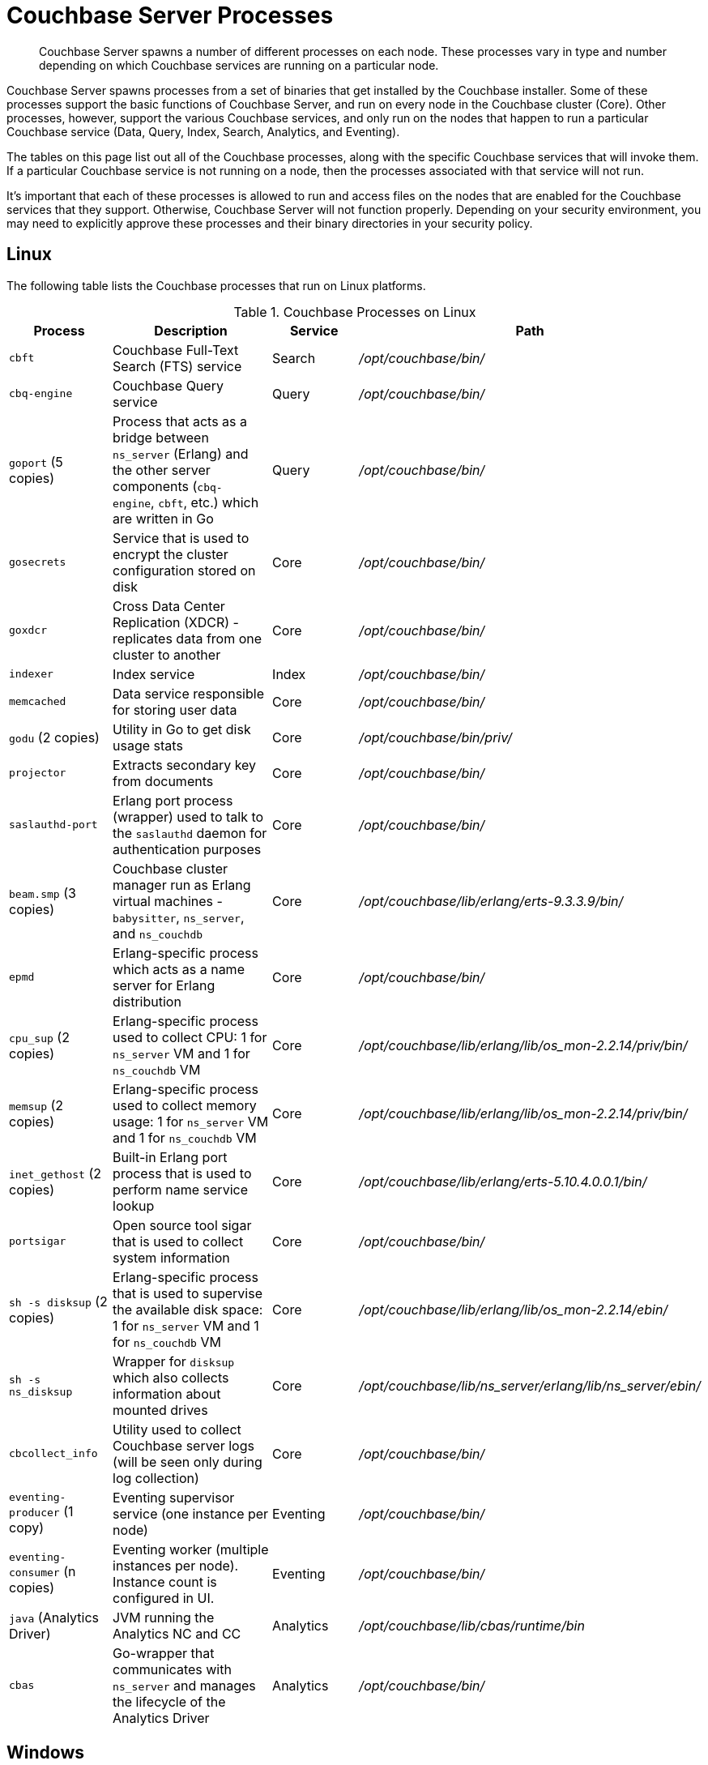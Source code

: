 = Couchbase Server Processes
:description: Couchbase Server spawns a number of different processes on each node.

[abstract]
{description}
These processes vary in type and number depending on which Couchbase services are running on a particular node.

Couchbase Server spawns processes from a set of binaries that get installed by the Couchbase installer.
Some of these processes support the basic functions of Couchbase Server, and run on every node in the Couchbase cluster (Core).
Other processes, however, support the various Couchbase services, and only run on the nodes that happen to run a particular Couchbase service (Data, Query, Index, Search, Analytics, and Eventing).

The tables on this page list out all of the Couchbase processes, along with the specific Couchbase services that will invoke them.
If a particular Couchbase service is not running on a node, then the processes associated with that service will not run.

It's important that each of these processes is allowed to run and access files on the nodes that are enabled for the Couchbase services that they support.
Otherwise, Couchbase Server will not function properly.
Depending on your security environment, you may need to explicitly approve these processes and their binary directories in your security policy.

== Linux

The following table lists the Couchbase processes that run on Linux platforms.

.Couchbase Processes on Linux
[#table-processes-linux,cols="1,2,1,2",options="header"]
|===

| Process | Description | Service | Path

| `cbft`
| Couchbase Full-Text Search (FTS) service
| Search
| _/opt/couchbase/bin/_

| `cbq-engine`
| Couchbase Query service
| Query
| _/opt/couchbase/bin/_

| `goport` (5 copies)
| Process that acts as a bridge between `ns_server` (Erlang) and the other server components (`cbq- engine`, `cbft`, etc.) which are written in Go
| Query
| _/opt/couchbase/bin/_

| `gosecrets`
| Service that is used to encrypt the cluster configuration stored on disk
| Core
| _/opt/couchbase/bin/_

| `goxdcr`
| Cross Data Center Replication (XDCR) - replicates data from one cluster to another
| Core
| _/opt/couchbase/bin/_

| `indexer`
| Index service
| Index
| _/opt/couchbase/bin/_

| `memcached`
| Data service responsible for storing user data
| Core
| _/opt/couchbase/bin/_

| `godu` (2 copies)
| Utility in Go to get disk usage stats
| Core
| _/opt/couchbase/bin/priv/_

| `projector`
| Extracts secondary key from documents
| Core
| _/opt/couchbase/bin/_

| `saslauthd-port`
| Erlang port process (wrapper) used to talk to the `saslauthd` daemon for authentication purposes
| Core
| _/opt/couchbase/bin/_

| `beam.smp` (3 copies)
| Couchbase cluster manager run as Erlang virtual machines - `babysitter`, `ns_server`, and `ns_couchdb`
| Core
| _/opt/couchbase/lib/erlang/erts-9.3.3.9/bin/_

| `epmd`
| Erlang-specific process which acts as a name server for Erlang distribution
| Core
| _/opt/couchbase/bin/_

| `cpu_sup` (2 copies)
| Erlang-specific process used to collect CPU: 1 for `ns_server` VM and 1 for `ns_couchdb` VM
| Core
| _/opt/couchbase/lib/erlang/lib/os_mon-2.2.14/priv/bin/_

| `memsup` (2 copies)
| Erlang-specific process used to collect memory usage: 1 for `ns_server` VM and 1 for `ns_couchdb` VM
| Core
| _/opt/couchbase/lib/erlang/lib/os_mon-2.2.14/priv/bin/_

| `inet_gethost` (2 copies)
| Built-in Erlang port process that is used to perform name service lookup
| Core
| _/opt/couchbase/lib/erlang/erts-5.10.4.0.0.1/bin/_

| `portsigar`
| Open source tool sigar that is used to collect system information
| Core
| _/opt/couchbase/bin/_

| `sh -s disksup` (2 copies)
| Erlang-specific process that is used to supervise the available disk space: 1 for `ns_server` VM and 1 for `ns_couchdb` VM
| Core
| _/opt/couchbase/lib/erlang/lib/os_mon-2.2.14/ebin/_

| `sh -s ns_disksup`
| Wrapper for `disksup` which also collects information about mounted drives
| Core
| _/opt/couchbase/lib/ns_server/erlang/lib/ns_server/ebin/_

| `cbcollect_info`
| Utility used to collect Couchbase server logs (will be seen only during log collection)
| Core
| _/opt/couchbase/bin/_

| `eventing-producer` (1 copy)
| Eventing supervisor service (one instance per node)
| Eventing
| _/opt/couchbase/bin/_

| `eventing-consumer` (n copies)
| Eventing worker (multiple instances per node).
Instance count is configured in UI.
| Eventing
| _/opt/couchbase/bin/_

| `java` (Analytics Driver)
| JVM running the Analytics NC and CC
| Analytics
| _/opt/couchbase/lib/cbas/runtime/bin_

| `cbas`
| Go-wrapper that communicates with `ns_server` and manages the lifecycle of the Analytics Driver
| Analytics
| _/opt/couchbase/bin/_
|===

== Windows

The following table lists the Couchbase processes that run on the Windows platforms.

.Couchbase Processes on Linux
[#table-processes-windows,cols="1,2,1,2",options="header"]
|===

| Process | Description | Service | Path

| `backup.exe`
| Backup application for Couchbase data
| Backup
| _C:\Program Files\Couchbase\Server\bin_

| `cbas.exe`
| Go-wrapper that communicates with `ns_server` and manages the lifecycle of the Analytics Driver
| Analytics
| _C:\Program Files\Couchbase\Server\bin_

| `cbcollect_info.exe`
| Utility used to collect Couchbase server logs (will be seen only during log collection)
| Core
| _C:\Program Files\Couchbase\Server\bin_

| `cbft.exe`
| Couchbase Full-Text Search (FTS) service
| Search
| _C:\Program Files\Couchbase\Server\bin_

| `cbq-engine.exe`
| Couchbase Query service
| Query
| _C:\Program Files\Couchbase\Server\bin_

| `epmd.exe`
| Erlang-specific process which acts as a name server for Erlang distribution
| Core
| _C:\Program Files\Couchbase\Server\erts-x.x.x.x\bin

| `eventing-consumer.exe` 
| Eventing worker (multiple instances per node).
Instance count is configured in UI.
| Eventing
| _C:\Program Files\Couchbase\Server\bin_

| `eventing-producer.exe` 
| Eventing supervisor service (one instance per node)
| Eventing
| _C:\Program Files\Couchbase\Server\bin_

| `goport.exe` 
| Process that acts as a bridge between `ns_server` (Erlang) and the other server components (`cbq- engine.exe`, `cbft.exe`, etc.)
| Query
| _C:\Program Files\Couchbase\Server\bin_

| `gosecrets.exe`
| Service that is used to encrypt the cluster configuration stored on disk
| Core
| _C:\Program Files\Couchbase\Server\bin_

| `goxdcr.exe`
| Cross Data Center Replication (XDCR) - replicates data from one cluster to another
| Core
| _C:\Program Files\Couchbase\Server\bin_

| `indexer.exe`
| Index service
| Index
| _C:\Program Files\Couchbase\Server\bin_

| `godu.exe` 
| Utility in Go to get disk usage stats
| Core
| _C:\Program Files\Couchbase\Server\bin\priv_

| `inet_gethost.exe`
| Built-in Erlang port process that is used to perform name service lookup
| Core
| _C:\Program Files\Couchbase\Server\erts-x.x.x.x\bin_


| `java.exe` (Analytics Driver)
| JVM running the Analytics NC and CC
| Analytics
| _C:\Program Files\Couchbase\Server\bin_

| `memcached.exe`
| Data service responsible for storing user data
| Core
| _C:\Program Files\Couchbase\Server\bin_

| `projector.exe`
| Extracts secondary key from documents
| Core
| _C:\Program Files\Couchbase\Server\bin_

| `prometheus.exe`
| Metrics engine used by Analytics
| Analytics
| _C:\Program Files\Couchbase\Server\bin_

| `saslauthd-port.exe`
| Erlang port process (wrapper) used to talk to the `saslauthd` daemon for authentication purposes
| Core
| _C:\Program Files\Couchbase\Server\bin_

| `sigar_port.exe`
| Open source tool sigar that is used to collect system information
| Core
| _C:\Program Files\Couchbase\Server\bin_
|===

